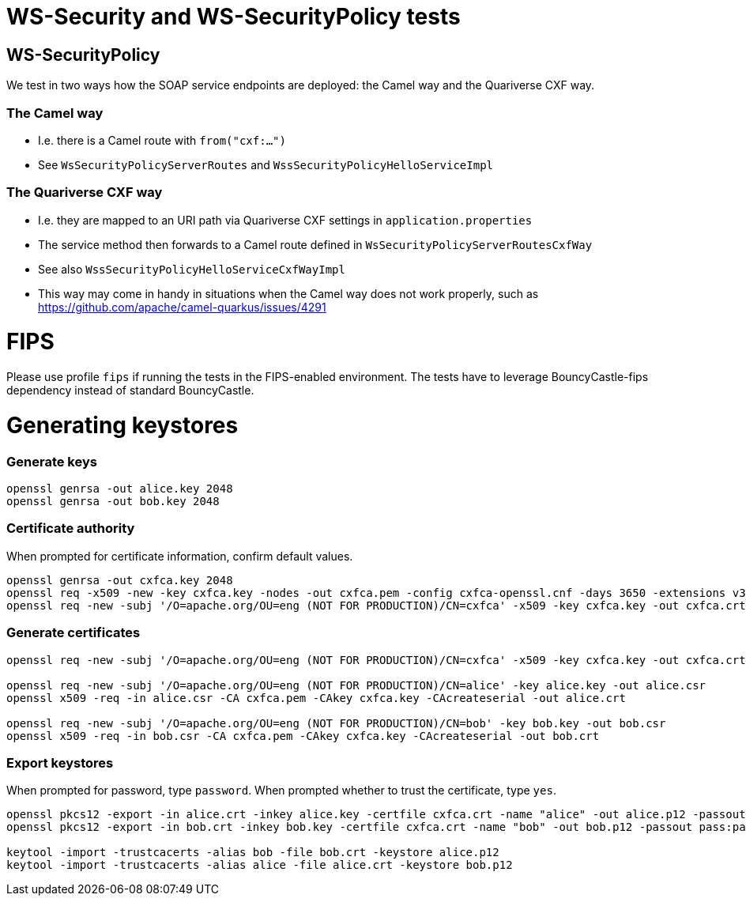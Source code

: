
= WS-Security and WS-SecurityPolicy tests

== WS-SecurityPolicy

We test in two ways how the SOAP service endpoints are deployed: the Camel way and the Quariverse CXF way.

=== The Camel way

* I.e. there is a Camel route with `from("cxf:...")`
* See `WsSecurityPolicyServerRoutes` and `WssSecurityPolicyHelloServiceImpl`

=== The Quariverse CXF way

* I.e. they are mapped to an URI path via Quariverse CXF settings in `application.properties`
* The service method then forwards to a Camel route defined in `WsSecurityPolicyServerRoutesCxfWay`
* See also `WssSecurityPolicyHelloServiceCxfWayImpl`
* This way may come in handy in situations when the Camel way does not work properly,
  such as https://github.com/apache/camel-quarkus/issues/4291

= FIPS

Please use profile `fips` if running the tests in the FIPS-enabled environment. The tests have to leverage BouncyCastle-fips dependency instead of standard BouncyCastle.

= Generating keystores

=== Generate keys

```
openssl genrsa -out alice.key 2048
openssl genrsa -out bob.key 2048
```

=== Certificate authority

When prompted for certificate information, confirm default values.
```
openssl genrsa -out cxfca.key 2048
openssl req -x509 -new -key cxfca.key -nodes -out cxfca.pem -config cxfca-openssl.cnf -days 3650 -extensions v3_req
openssl req -new -subj '/O=apache.org/OU=eng (NOT FOR PRODUCTION)/CN=cxfca' -x509 -key cxfca.key -out cxfca.crt
```

=== Generate certificates
```
openssl req -new -subj '/O=apache.org/OU=eng (NOT FOR PRODUCTION)/CN=cxfca' -x509 -key cxfca.key -out cxfca.crt

openssl req -new -subj '/O=apache.org/OU=eng (NOT FOR PRODUCTION)/CN=alice' -key alice.key -out alice.csr
openssl x509 -req -in alice.csr -CA cxfca.pem -CAkey cxfca.key -CAcreateserial -out alice.crt

openssl req -new -subj '/O=apache.org/OU=eng (NOT FOR PRODUCTION)/CN=bob' -key bob.key -out bob.csr
openssl x509 -req -in bob.csr -CA cxfca.pem -CAkey cxfca.key -CAcreateserial -out bob.crt
```

=== Export keystores

When prompted for password, type `password`.
When prompted whether to trust the certificate, type `yes`.

```
openssl pkcs12 -export -in alice.crt -inkey alice.key -certfile cxfca.crt -name "alice" -out alice.p12 -passout pass:password -keypbe aes-256-cbc -certpbe aes-256-cbc
openssl pkcs12 -export -in bob.crt -inkey bob.key -certfile cxfca.crt -name "bob" -out bob.p12 -passout pass:password -keypbe aes-256-cbc -certpbe aes-256-cbc

keytool -import -trustcacerts -alias bob -file bob.crt -keystore alice.p12
keytool -import -trustcacerts -alias alice -file alice.crt -keystore bob.p12
```